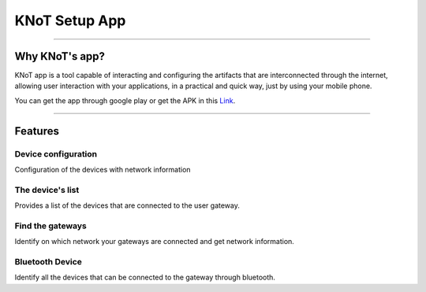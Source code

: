 KNoT Setup App
==============

.. image:: ../../_static/knot_app_ad1.jpg
   :scale: 18 %
   :alt: KNoT Setup App
   :align: center

----------------------------------------------------------------

Why KNoT's app?
---------------

KNoT app is a tool capable of interacting and configuring the artifacts that are interconnected through the internet, allowing user interaction with your applications, in a practical and quick way, just by using your mobile phone.

You can get the app through google play or get the APK in this `Link <http://knot-devel.cesar.org.br/releases/v02.00>`_.

----------------------------------------------------------------

Features
--------

Device configuration
''''''''''''''''''''

Configuration of the devices with network information

The device's list
'''''''''''''''''

Provides a list of the devices that are connected to the user gateway.

Find the gateways
'''''''''''''''''

Identify on which network your gateways are connected and get network information.

Bluetooth Device
''''''''''''''''

Identify all the devices that can be connected to the gateway through bluetooth.
